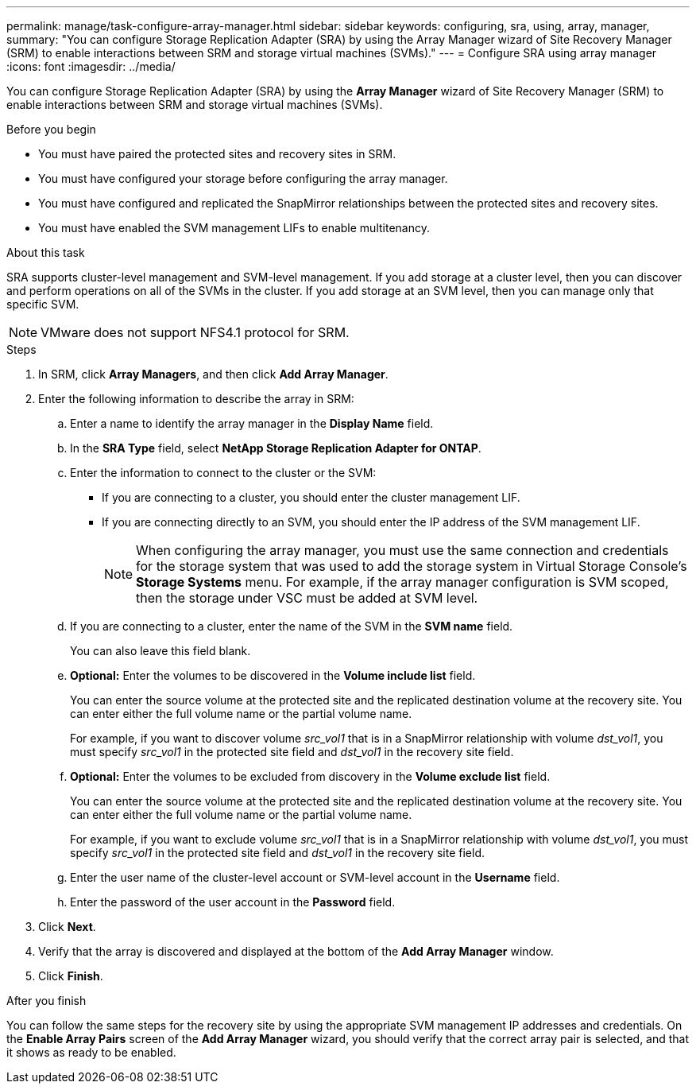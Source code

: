 ---
permalink: manage/task-configure-array-manager.html
sidebar: sidebar
keywords: configuring, sra, using, array, manager,
summary: "You can configure Storage Replication Adapter (SRA) by using the Array Manager wizard of Site Recovery Manager (SRM) to enable interactions between SRM and storage virtual machines (SVMs)."
---
= Configure SRA using array manager
:icons: font
:imagesdir: ../media/

[.lead]
You can configure Storage Replication Adapter (SRA) by using the *Array Manager* wizard of Site Recovery Manager (SRM) to enable interactions between SRM and storage virtual machines (SVMs).

.Before you begin

* You must have paired the protected sites and recovery sites in SRM.
* You must have configured your storage before configuring the array manager.
* You must have configured and replicated the SnapMirror relationships between the protected sites and recovery sites.
* You must have enabled the SVM management LIFs to enable multitenancy.

.About this task

SRA supports cluster-level management and SVM-level management. If you add storage at a cluster level, then you can discover and perform operations on all of the SVMs in the cluster. If you add storage at an SVM level, then you can manage only that specific SVM.

[NOTE]
====
VMware does not support NFS4.1 protocol for SRM.
====

.Steps

. In SRM, click *Array Managers*, and then click *Add Array Manager*.
. Enter the following information to describe the array in SRM:
 .. Enter a name to identify the array manager in the *Display Name* field.
 .. In the *SRA Type* field, select *NetApp Storage Replication Adapter for ONTAP*.
 .. Enter the information to connect to the cluster or the SVM:
  *** If you are connecting to a cluster, you should enter the cluster management LIF.
  *** If you are connecting directly to an SVM, you should enter the IP address of the SVM management LIF.
+
[NOTE]
====
When configuring the array manager, you must use the same connection and credentials for the storage system that was used to add the storage system in Virtual Storage Console's *Storage Systems* menu. For example, if the array manager configuration is SVM scoped, then the storage under VSC must be added at SVM level.
====

 .. If you are connecting to a cluster, enter the name of the SVM in the *SVM name* field.
+
You can also leave this field blank.

 .. *Optional:* Enter the volumes to be discovered in the *Volume include list* field.
+
You can enter the source volume at the protected site and the replicated destination volume at the recovery site. You can enter either the full volume name or the partial volume name.
+
For example, if you want to discover volume _src_vol1_ that is in a SnapMirror relationship with volume _dst_vol1_, you must specify _src_vol1_ in the protected site field and _dst_vol1_ in the recovery site field.

 .. *Optional:* Enter the volumes to be excluded from discovery in the *Volume exclude list* field.
+
You can enter the source volume at the protected site and the replicated destination volume at the recovery site. You can enter either the full volume name or the partial volume name.
+
For example, if you want to exclude volume _src_vol1_ that is in a SnapMirror relationship with volume _dst_vol1_, you must specify _src_vol1_ in the protected site field and _dst_vol1_ in the recovery site field.

 .. Enter the user name of the cluster-level account or SVM-level account in the *Username* field.
 .. Enter the password of the user account in the *Password* field.
. Click *Next*.
. Verify that the array is discovered and displayed at the bottom of the *Add Array Manager* window.
. Click *Finish*.

.After you finish

You can follow the same steps for the recovery site by using the appropriate SVM management IP addresses and credentials. On the *Enable Array Pairs* screen of the *Add Array Manager* wizard, you should verify that the correct array pair is selected, and that it shows as ready to be enabled.
